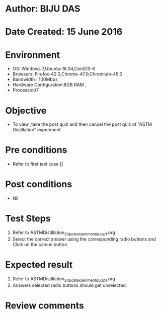 ﻿* Author: BIJU DAS
* Date Created: 15 June 2016
* Environment
  - OS: Windows 7,Ubuntu-16.04,CentOS-6
  - Browsers: Firefox-42.0,Chrome-47.0,Chromium-45.0
  - Bandwidth : 100Mbps
  - Hardware Configuration:8GB RAM , 
  - Processor:i7

* Objective
  - To view ,take the post quiz and then cancel the post quiz of “ASTM Distillation” experiment

* Pre conditions
  - Refer to first test case [] 
* Post conditions
   - Nil
* Test Steps
  1. Refer to ASTMDistillation_20_postexperimentquiz_p1.org
  2. Select the correct answer using the corresponding radio buttons and Click on the cancel button
  

* Expected result
  1. Refer to ASTMDistillation_20_postexperimentquiz_p1.org
  2. Answers selected radio buttons should get unselected.
  

* Review comments
